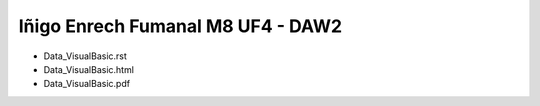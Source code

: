 Iñigo Enrech Fumanal M8 UF4 - DAW2
===========================

- Data_VisualBasic.rst
- Data_VisualBasic.html
- Data_VisualBasic.pdf